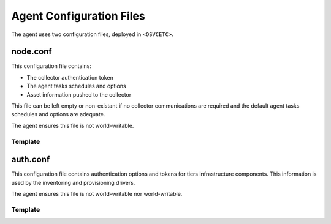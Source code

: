 Agent Configuration Files
*************************

The agent uses two configuration files, deployed in ``<OSVCETC>``.

node.conf
=========

This configuration file contains:

* The collector authentication token
* The agent tasks schedules and options
* Asset information pushed to the collector

This file can be left empty or non-existant if no collector communications are required and the default agent tasks schedules and options are adequate.

The agent ensures this file is not world-writable.

.. rst-class:: html-toggle

Template
--------

.. raw:: html

   <div class='highlight-none'><div class='highlight'><pre>

.. raw:: html
   :file: _static/node.conf

.. raw:: html

   </pre></div></div>

auth.conf
=========

This configuration file contains authentication options and tokens for tiers infrastructure components. This information is used by the inventoring and provisioning drivers.

The agent ensures this file is not world-writable nor world-writable.

.. rst-class:: html-toggle

Template
--------

.. raw:: html

   <div class='highlight-none'><div class='highlight'><pre>

.. raw:: html
   :file: _static/auth.conf

.. raw:: html

   </pre></div></div>

